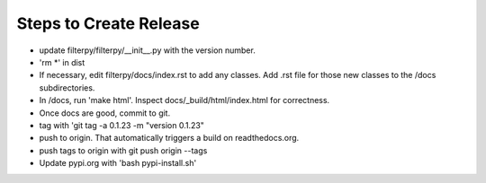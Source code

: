 Steps to Create Release
=======================
* update filterpy/filterpy/__init__.py with the version number.

* 'rm *' in dist

* If necessary, edit filterpy/docs/index.rst to add any classes. Add .rst file for those new classes to the /docs subdirectories.

* In /docs, run 'make html'. Inspect docs/_build/html/index.html for correctness.

* Once docs are good, commit to git.

* tag with 'git tag -a 0.1.23 -m "version 0.1.23"

* push to origin. That automatically triggers a build on readthedocs.org.

* push tags to origin with git push origin --tags

* Update pypi.org with 'bash pypi-install.sh'



